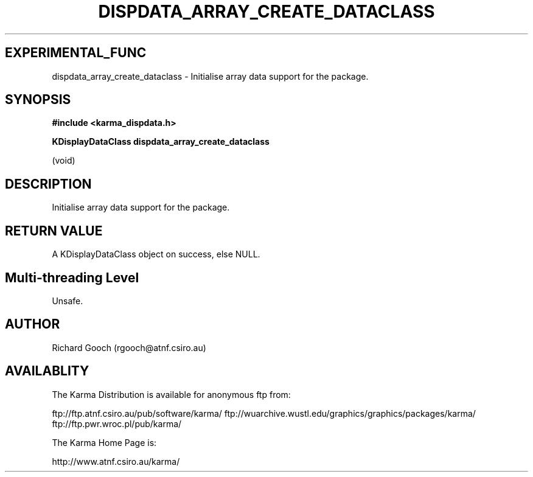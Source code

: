 .TH DISPDATA_ARRAY_CREATE_DATACLASS 3 "13 Nov 2005" "Karma Distribution"
.SH EXPERIMENTAL_FUNC
dispdata_array_create_dataclass \- Initialise array data support for the package.
.SH SYNOPSIS
.B #include <karma_dispdata.h>
.sp
.B KDisplayDataClass dispdata_array_create_dataclass
.sp
(void)
.SH DESCRIPTION
Initialise array data support for the package.
.SH RETURN VALUE
A KDisplayDataClass object on success, else NULL.
.SH Multi-threading Level
Unsafe.
.SH AUTHOR
Richard Gooch (rgooch@atnf.csiro.au)
.SH AVAILABLITY
The Karma Distribution is available for anonymous ftp from:

ftp://ftp.atnf.csiro.au/pub/software/karma/
ftp://wuarchive.wustl.edu/graphics/graphics/packages/karma/
ftp://ftp.pwr.wroc.pl/pub/karma/

The Karma Home Page is:

http://www.atnf.csiro.au/karma/
